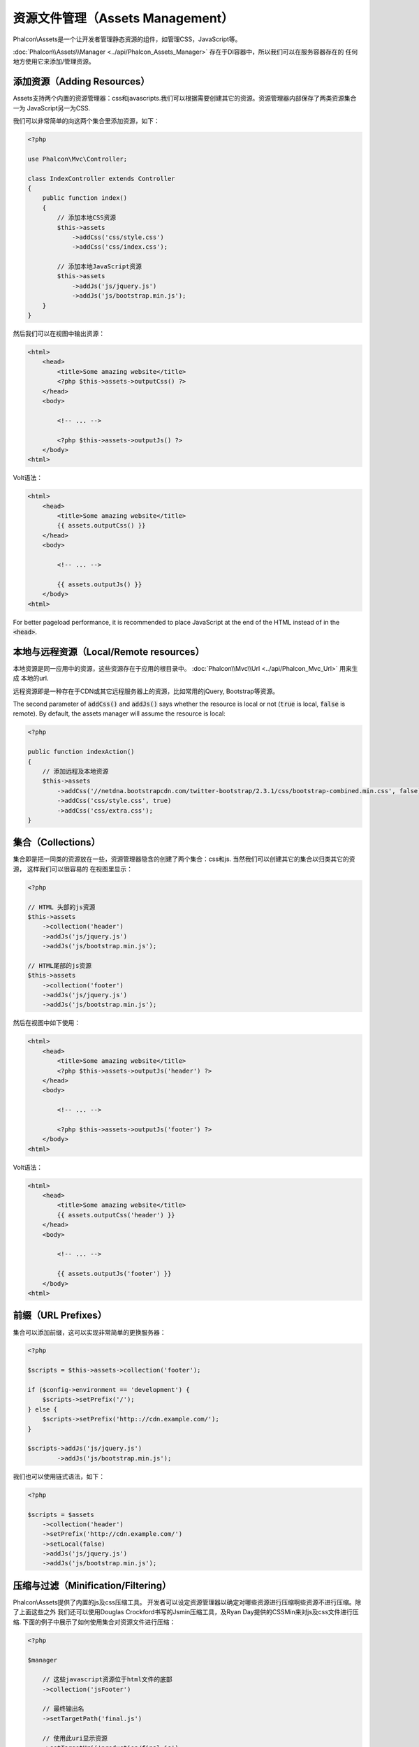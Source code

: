 资源文件管理（Assets Management）
=================

Phalcon\\Assets是一个让开发者管理静态资源的组件，如管理CSS，JavaScript等。

:doc:`Phalcon\\Assets\\Manager <../api/Phalcon_Assets_Manager>` 存在于DI容器中，所以我们可以在服务容器存在的
任何地方使用它来添加/管理资源。

添加资源（Adding Resources）
----------------
Assets支持两个内置的资源管理器：css和javascripts.我们可以根据需要创建其它的资源。资源管理器内部保存了两类资源集合一为
JavaScript另一为CSS.

我们可以非常简单的向这两个集合里添加资源，如下：

.. code-block:: php

    <?php

    use Phalcon\Mvc\Controller;

    class IndexController extends Controller
    {
        public function index()
        {
            // 添加本地CSS资源
            $this->assets
                ->addCss('css/style.css')
                ->addCss('css/index.css');

            // 添加本地JavaScript资源
            $this->assets
                ->addJs('js/jquery.js')
                ->addJs('js/bootstrap.min.js');
        }
    }

然后我们可以在视图中输出资源：

.. code-block:: html+php

    <html>
        <head>
            <title>Some amazing website</title>
            <?php $this->assets->outputCss() ?>
        </head>
        <body>

            <!-- ... -->

            <?php $this->assets->outputJs() ?>
        </body>
    <html>

Volt语法：

.. code-block:: html+jinja

    <html>
        <head>
            <title>Some amazing website</title>
            {{ assets.outputCss() }}
        </head>
        <body>

            <!-- ... -->

            {{ assets.outputJs() }}
        </body>
    <html>

For better pageload performance, it is recommended to place JavaScript at the end of the HTML instead of in the :code:`<head>`.

本地与远程资源（Local/Remote resources）
----------------------
本地资源是同一应用中的资源，这些资源存在于应用的根目录中。 :doc:`Phalcon\\Mvc\\Url <../api/Phalcon_Mvc_Url>` 用来生成
本地的url.

远程资源即是一种存在于CDN或其它远程服务器上的资源，比如常用的jQuery, Bootstrap等资源。

The second parameter of :code:`addCss()` and :code:`addJs()` says whether the resource is local or not (:code:`true` is local, :code:`false` is remote). By default, the assets manager will assume the resource is local:

.. code-block:: php

    <?php

    public function indexAction()
    {
        // 添加远程及本地资源
        $this->assets
            ->addCss('//netdna.bootstrapcdn.com/twitter-bootstrap/2.3.1/css/bootstrap-combined.min.css', false)
            ->addCss('css/style.css', true)
            ->addCss('css/extra.css');
    }

集合（Collections）
-----------
集合即是把一同类的资源放在一些，资源管理器隐含的创建了两个集合：css和js. 当然我们可以创建其它的集合以归类其它的资源， 这样我们可以很容易的
在视图里显示：

.. code-block:: php

    <?php

    // HTML 头部的js资源
    $this->assets
        ->collection('header')
        ->addJs('js/jquery.js')
        ->addJs('js/bootstrap.min.js');

    // HTML尾部的js资源
    $this->assets
        ->collection('footer')
        ->addJs('js/jquery.js')
        ->addJs('js/bootstrap.min.js');

然后在视图中如下使用：

.. code-block:: html+php

    <html>
        <head>
            <title>Some amazing website</title>
            <?php $this->assets->outputJs('header') ?>
        </head>
        <body>

            <!-- ... -->

            <?php $this->assets->outputJs('footer') ?>
        </body>
    <html>

Volt语法：

.. code-block:: html+jinja

    <html>
        <head>
            <title>Some amazing website</title>
            {{ assets.outputCss('header') }}
        </head>
        <body>

            <!-- ... -->

            {{ assets.outputJs('footer') }}
        </body>
    <html>

前缀（URL Prefixes）
--------
集合可以添加前缀，这可以实现非常简单的更换服务器：

.. code-block:: php

    <?php

    $scripts = $this->assets->collection('footer');

    if ($config->environment == 'development') {
        $scripts->setPrefix('/');
    } else {
        $scripts->setPrefix('http:://cdn.example.com/');
    }

    $scripts->addJs('js/jquery.js')
            ->addJs('js/bootstrap.min.js');

我们也可以使用链式语法，如下：

.. code-block:: php

    <?php

    $scripts = $assets
        ->collection('header')
        ->setPrefix('http://cdn.example.com/')
        ->setLocal(false)
        ->addJs('js/jquery.js')
        ->addJs('js/bootstrap.min.js');

压缩与过滤（Minification/Filtering）
----------------------
Phalcon\\Assets提供了内置的js及css压缩工具。 开发者可以设定资源管理器以确定对哪些资源进行压缩啊些资源不进行压缩。除了上面这些之外
我们还可以使用Douglas Crockford书写的Jsmin压缩工具，及Ryan Day提供的CSSMin来对js及css文件进行压缩.
下面的例子中展示了如何使用集合对资源文件进行压缩：

.. code-block:: php

    <?php

    $manager

        // 这些javascript资源位于html文件的底部
        ->collection('jsFooter')

        // 最终输出名
        ->setTargetPath('final.js')

        // 使用此uri显示资源
        ->setTargetUri('production/final.js')

        // 添加远程资源但不压缩
        ->addJs('code.jquery.com/jquery-1.10.0.min.js', false, false)

        // 这些资源必须要压缩
        ->addJs('common-functions.js')
        ->addJs('page-functions.js')

        // 把这些资源放入一个文件内
        ->join(true)

        // 使用内置的JsMin过滤器
        ->addFilter(new Phalcon\Assets\Filters\Jsmin())

        // 使用自定义过滤器
        ->addFilter(new MyApp\Assets\Filters\LicenseStamper());

开始部分我们通过资源管理器取得了一个命名的集合，集合中可以包含JavaScript或CSS资源但不能同时包含两个。一些资源可能位于远程的服务器上
这上结资源我们可以通过http取得。为了提高性能建议把远程的资源取到本地来，以减少加载远程资源的开销。

As seen above, the :code:`addJs()` method is used to add resources to the collection, the second parameter indicates
whether the resource is external or not and the third parameter indicates whether the resource should
be filtered or left as is:

.. code-block:: php

    <?php

    // 这些Javscript文件放在页面的底端
    $js = $manager->collection('jsFooter');

    // 添加远程资源但不压缩
    $js->addJs('code.jquery.com/jquery-1.10.0.min.js', false, false);

    // These are local resources that must be filtered
    // 添加本地资源并压缩
    $js->addJs('common-functions.js');
    $js->addJs('page-functions.js');

过滤器被注册到集合内，我们可以注册我个过滤器，资源内容被过滤的顺序和过滤器注册的顺序是一样的。

.. code-block:: php

    <?php

    // 使用内置的Jsmin过滤器
    $js->addFilter(new Phalcon\Assets\Filters\Jsmin());

    // 使用自定义的过滤器
    $js->addFilter(new MyApp\Assets\Filters\LicenseStamper());

注意：不管是内置的还是自定义的过滤器对集合来说他们都是透明的。最后一步用来确定所有写到同一个文件中还是分开保存。如果要让集合中所有的文件合成
一个文件只需要使用join函数.

If resources are going to be joined, we need also to define which file will be used to store the resources
and which URI will be used to show it. These settings are set up with :code:`setTargetPath()` and :code:`setTargetUri()`:

.. code-block:: php

    <?php

    $js->join(true);

    // 设置最终输出文件
    $js->setTargetPath('public/production/final.js');

    // 使用此uri引用js
    $js->setTargetUri('production/final.js');

如果资源写入同一文件，则我们需要定义使用哪一个文件来保存要写入的资源数据，及使用一个ur来展示资源。这两个设置可以使用:code:`setTargetPath()`
和:code:`setTargetUri()`两个函数来配置。

内置过滤器（Built-In Filters）
^^^^^^^^^^^^^^^^
Phalcon内置了两个过滤器以分别实现对JavaScript及CSS的压缩，由于二者是使用c实现的故极大的减少了性能上的开销：

+-----------------------------------+----------------------------------------------------------------+
| 过滤器                            | 说明                                                           |
+===================================+================================================================+
| Phalcon\\Assets\\Filters\\Jsmin   | 压缩JavaScript文件即去除掉JavaScript解释器/编译器忽略的一些字符|
+-----------------------------------+----------------------------------------------------------------+
| Phalcon\\Assets\\Filters\\Cssmin  | 压缩CSS文件即去除掉浏览器在渲染CSS时不需要的一些字符           |
+-----------------------------------+----------------------------------------------------------------+

自定义过滤器（Custom Filters）
^^^^^^^^^^^^^^^^^^^^^^^^^^^^^
除了使用Phalcon内置的过滤器外，开发者还可以创建自己的过滤器。这样我们就可以使用YUI_, Sass, Closure_,等。

.. code-block:: php

    <?php

    use Phalcon\Assets\FilterInterface;

    /**
     * 使用YUI过滤CSS内容
     *
     * @param string $contents
     * @return string
     */
    class CssYUICompressor implements FilterInterface
    {
        protected $_options;

        /**
         * CssYUICompressor 构造函数
         *
         * @param array $options
         */
        public function __construct($options)
        {
            $this->_options = $options;
        }

        /**
         * 执行过滤
         *
         * @param string $contents
         * @return string
         */
        public function filter($contents)
        {
            // 保存字符吕内容到临时文件中
            file_put_contents('temp/my-temp-1.css', $contents);

            system(
                $this->_options['java-bin'] .
                ' -jar ' .
                $this->_options['yui'] .
                ' --type css '.
                'temp/my-temp-file-1.css ' .
                $this->_options['extra-options'] .
                ' -o temp/my-temp-file-2.css'
            );

            // 返回文件内容
            return file_get_contents("temp/my-temp-file-2.css");
        }
    }

用法:

.. code-block:: php

    <?php

    // 取CSS集合
    $css = $this->assets->get('head');

    // 添加/启用YUI压缩器
    $css->addFilter(
        new CssYUICompressor(
            array(
                'java-bin'      => '/usr/local/bin/java',
                'yui'           => '/some/path/yuicompressor-x.y.z.jar',
                'extra-options' => '--charset utf8'
            )
        )
    );

In a previous example, we used a custom filter called :code:`LicenseStamper`:

.. code-block:: php

    <?php

    use Phalcon\Assets\FilterInterface;

    /**
     * Adds a license message to the top of the file
     *
     * @param string $contents
     * @return string
     */
    class LicenseStamper implements FilterInterface
    {
        /**
         * Do the filtering
         *
         * @param string $contents
         * @return string
         */
        public function filter($contents)
        {
            $license = "/* (c) 2015 Your Name Here */";

            return $license . PHP_EOL . PHP_EOL . $contents;
        }
    }

自定义输出（Custom Output）
-------------
:code:`outputJs()`及:code:`outputCss()`方法可以依据不同的资源类来创建需要的HTML代码。我们可以重写这个方法或是手动的输出这些资源方法如下：

.. code-block:: php

    <?php

    use Phalcon\Tag;

    foreach ($this->assets->collection('js') as $resource) {
        echo Tag::javascriptInclude($resource->getPath());
    }

.. _YUI: http://yui.github.io/yuicompressor/
.. _Closure: https://developers.google.com/closure/compiler/?hl=fr
.. _Sass: http://sass-lang.com/
